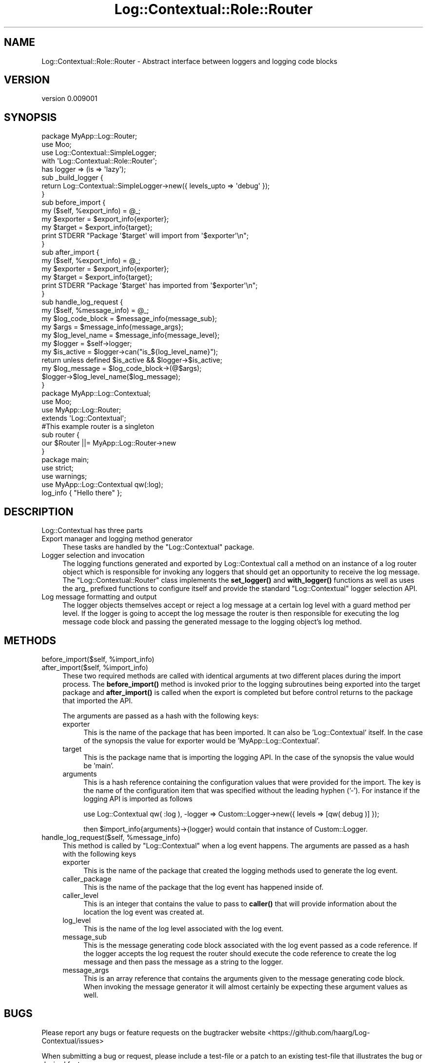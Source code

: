 .\" -*- mode: troff; coding: utf-8 -*-
.\" Automatically generated by Pod::Man 5.01 (Pod::Simple 3.43)
.\"
.\" Standard preamble:
.\" ========================================================================
.de Sp \" Vertical space (when we can't use .PP)
.if t .sp .5v
.if n .sp
..
.de Vb \" Begin verbatim text
.ft CW
.nf
.ne \\$1
..
.de Ve \" End verbatim text
.ft R
.fi
..
.\" \*(C` and \*(C' are quotes in nroff, nothing in troff, for use with C<>.
.ie n \{\
.    ds C` ""
.    ds C' ""
'br\}
.el\{\
.    ds C`
.    ds C'
'br\}
.\"
.\" Escape single quotes in literal strings from groff's Unicode transform.
.ie \n(.g .ds Aq \(aq
.el       .ds Aq '
.\"
.\" If the F register is >0, we'll generate index entries on stderr for
.\" titles (.TH), headers (.SH), subsections (.SS), items (.Ip), and index
.\" entries marked with X<> in POD.  Of course, you'll have to process the
.\" output yourself in some meaningful fashion.
.\"
.\" Avoid warning from groff about undefined register 'F'.
.de IX
..
.nr rF 0
.if \n(.g .if rF .nr rF 1
.if (\n(rF:(\n(.g==0)) \{\
.    if \nF \{\
.        de IX
.        tm Index:\\$1\t\\n%\t"\\$2"
..
.        if !\nF==2 \{\
.            nr % 0
.            nr F 2
.        \}
.    \}
.\}
.rr rF
.\" ========================================================================
.\"
.IX Title "Log::Contextual::Role::Router 3pm"
.TH Log::Contextual::Role::Router 3pm 2024-05-29 "perl v5.38.2" "User Contributed Perl Documentation"
.\" For nroff, turn off justification.  Always turn off hyphenation; it makes
.\" way too many mistakes in technical documents.
.if n .ad l
.nh
.SH NAME
Log::Contextual::Role::Router \- Abstract interface between loggers and logging code blocks
.SH VERSION
.IX Header "VERSION"
version 0.009001
.SH SYNOPSIS
.IX Header "SYNOPSIS"
.Vb 1
\&  package MyApp::Log::Router;
\&
\&  use Moo;
\&  use Log::Contextual::SimpleLogger;
\&
\&  with \*(AqLog::Contextual::Role::Router\*(Aq;
\&
\&  has logger => (is => \*(Aqlazy\*(Aq);
\&
\&  sub _build_logger {
\&    return Log::Contextual::SimpleLogger\->new({ levels_upto => \*(Aqdebug\*(Aq });
\&  }
\&
\&  sub before_import {
\&    my ($self, %export_info) = @_;
\&    my $exporter = $export_info{exporter};
\&    my $target = $export_info{target};
\&    print STDERR "Package \*(Aq$target\*(Aq will import from \*(Aq$exporter\*(Aq\en";
\&  }
\&
\&  sub after_import {
\&    my ($self, %export_info) = @_;
\&    my $exporter = $export_info{exporter};
\&    my $target = $export_info{target};
\&    print STDERR "Package \*(Aq$target\*(Aq has imported from \*(Aq$exporter\*(Aq\en";
\&  }
\&
\&  sub handle_log_request {
\&    my ($self, %message_info) = @_;
\&    my $log_code_block = $message_info{message_sub};
\&    my $args = $message_info{message_args};
\&    my $log_level_name = $message_info{message_level};
\&    my $logger = $self\->logger;
\&    my $is_active = $logger\->can("is_${log_level_name}");
\&
\&    return unless defined $is_active && $logger\->$is_active;
\&    my $log_message = $log_code_block\->(@$args);
\&    $logger\->$log_level_name($log_message);
\&  }
\&
\&  package MyApp::Log::Contextual;
\&
\&  use Moo;
\&  use MyApp::Log::Router;
\&
\&  extends \*(AqLog::Contextual\*(Aq;
\&
\&  #This example router is a singleton
\&  sub router {
\&    our $Router ||= MyApp::Log::Router\->new
\&  }
\&
\&  package main;
\&
\&  use strict;
\&  use warnings;
\&  use MyApp::Log::Contextual qw(:log);
\&
\&  log_info { "Hello there" };
.Ve
.SH DESCRIPTION
.IX Header "DESCRIPTION"
Log::Contextual has three parts
.IP "Export manager and logging method generator" 4
.IX Item "Export manager and logging method generator"
These tasks are handled by the \f(CW\*(C`Log::Contextual\*(C'\fR package.
.IP "Logger selection and invocation" 4
.IX Item "Logger selection and invocation"
The logging functions generated and exported by Log::Contextual call a method
on an instance of a log router object which is responsible for invoking any loggers
that should get an opportunity to receive the log message. The \f(CW\*(C`Log::Contextual::Router\*(C'\fR
class implements the \fBset_logger()\fR and \fBwith_logger()\fR functions as well as uses the
arg_ prefixed functions to configure itself and provide the standard \f(CW\*(C`Log::Contextual\*(C'\fR
logger selection API.
.IP "Log message formatting and output" 4
.IX Item "Log message formatting and output"
The logger objects themselves accept or reject a log message at a certain log
level with a guard method per level. If the logger is going to accept the
log message the router is then responsible for executing the log message code
block and passing the generated message to the logging object's log method.
.SH METHODS
.IX Header "METHODS"
.ie n .IP "before_import($self, %import_info)" 4
.el .IP "before_import($self, \f(CW%import_info\fR)" 4
.IX Item "before_import($self, %import_info)"
.PD 0
.ie n .IP "after_import($self,  %import_info)" 4
.el .IP "after_import($self,  \f(CW%import_info\fR)" 4
.IX Item "after_import($self, %import_info)"
.PD
These two required methods are called with identical arguments at two different places
during the import process. The \fBbefore_import()\fR method is invoked prior to the logging
subroutines being exported into the target package and \fBafter_import()\fR is called when the
export is completed but before control returns to the package that imported the API.
.Sp
The arguments are passed as a hash with the following keys:
.RS 4
.IP exporter 4
.IX Item "exporter"
This is the name of the package that has been imported. It can also be 'Log::Contextual' itself. In
the case of the synopsis the value for exporter would be 'MyApp::Log::Contextual'.
.IP target 4
.IX Item "target"
This is the package name that is importing the logging API. In the case of the synopsis the
value would be 'main'.
.IP arguments 4
.IX Item "arguments"
This is a hash reference containing the configuration values that were provided for the import.
The key is the name of the configuration item that was specified without the leading hyphen ('\-').
For instance if the logging API is imported as follows
.Sp
.Vb 1
\&  use Log::Contextual qw( :log ), \-logger => Custom::Logger\->new({ levels => [qw( debug )] });
.Ve
.Sp
then \f(CW$import_info\fR{arguments}\->{logger} would contain that instance of Custom::Logger.
.RE
.RS 4
.RE
.ie n .IP "handle_log_request($self, %message_info)" 4
.el .IP "handle_log_request($self, \f(CW%message_info\fR)" 4
.IX Item "handle_log_request($self, %message_info)"
This method is called by \f(CW\*(C`Log::Contextual\*(C'\fR when a log event happens. The arguments are passed
as a hash with the following keys
.RS 4
.IP exporter 4
.IX Item "exporter"
This is the name of the package that created the logging methods used to generate the log event.
.IP caller_package 4
.IX Item "caller_package"
This is the name of the package that the log event has happened inside of.
.IP caller_level 4
.IX Item "caller_level"
This is an integer that contains the value to pass to \fBcaller()\fR that will provide
information about the location the log event was created at.
.IP log_level 4
.IX Item "log_level"
This is the name of the log level associated with the log event.
.IP message_sub 4
.IX Item "message_sub"
This is the message generating code block associated with the log event passed as a code reference. If
the logger accepts the log request the router should execute the code reference to create
the log message and then pass the message as a string to the logger.
.IP message_args 4
.IX Item "message_args"
This is an array reference that contains the arguments given to the message generating code block.
When invoking the message generator it will almost certainly be expecting these argument values
as well.
.RE
.RS 4
.RE
.SH BUGS
.IX Header "BUGS"
Please report any bugs or feature requests on the bugtracker website
<https://github.com/haarg/Log\-Contextual/issues>
.PP
When submitting a bug or request, please include a test-file or a
patch to an existing test-file that illustrates the bug or desired
feature.
.SH AUTHOR
.IX Header "AUTHOR"
Arthur Axel "fREW" Schmidt <frioux+cpan@gmail.com>
.SH "COPYRIGHT AND LICENSE"
.IX Header "COPYRIGHT AND LICENSE"
This software is copyright (c) 2024 by Arthur Axel "fREW" Schmidt.
.PP
This is free software; you can redistribute it and/or modify it under
the same terms as the Perl 5 programming language system itself.
